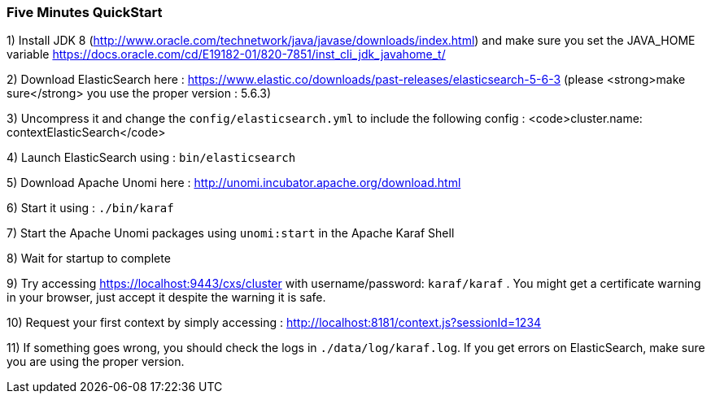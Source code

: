 //
// Licensed under the Apache License, Version 2.0 (the "License");
// you may not use this file except in compliance with the License.
// You may obtain a copy of the License at
//
//      http://www.apache.org/licenses/LICENSE-2.0
//
// Unless required by applicable law or agreed to in writing, software
// distributed under the License is distributed on an "AS IS" BASIS,
// WITHOUT WARRANTIES OR CONDITIONS OF ANY KIND, either express or implied.
// See the License for the specific language governing permissions and
// limitations under the License.
//
=== Five Minutes QuickStart

1) Install JDK 8 (http://www.oracle.com/technetwork/java/javase/downloads/index.html) and make sure you set the
JAVA_HOME variable https://docs.oracle.com/cd/E19182-01/820-7851/inst_cli_jdk_javahome_t/

2) Download ElasticSearch here : https://www.elastic.co/downloads/past-releases/elasticsearch-5-6-3 (please <strong>make sure</strong> you use the proper version : 5.6.3)

3) Uncompress it and change the `config/elasticsearch.yml` to include the following config : <code>cluster.name: contextElasticSearch</code>

4) Launch ElasticSearch using : `bin/elasticsearch`

5) Download Apache Unomi here : http://unomi.incubator.apache.org/download.html

6) Start it using : `./bin/karaf`

7) Start the Apache Unomi packages using `unomi:start` in the Apache Karaf Shell

8) Wait for startup to complete

9) Try accessing https://localhost:9443/cxs/cluster with username/password: `karaf/karaf` . You might get a certificate warning in your browser, just accept it despite the warning it is safe.

10) Request your first context by simply accessing : http://localhost:8181/context.js?sessionId=1234

11) If something goes wrong, you should check the logs in `./data/log/karaf.log`. If you get errors on ElasticSearch,
make sure you are using the proper version.

